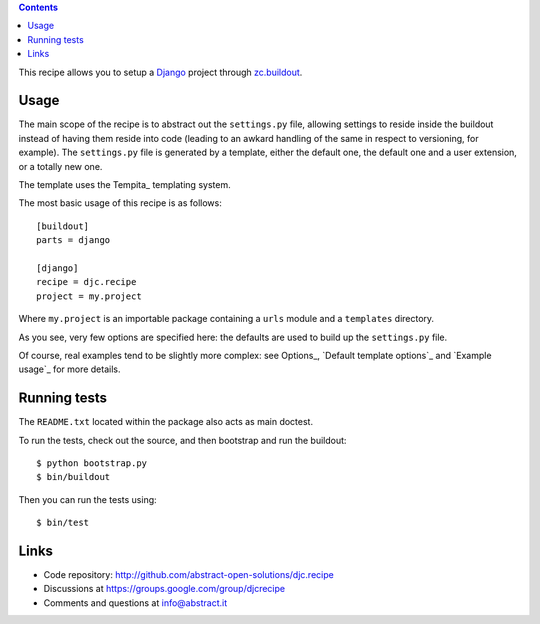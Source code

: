 .. contents::

This recipe allows you to setup a Django_ project through `zc.buildout`_.

Usage
*****

The main scope of the recipe is to abstract out the ``settings.py`` file,
allowing settings to reside inside the buildout instead of having them reside
into code (leading to an awkard handling of the same in respect to versioning,
for example). The ``settings.py`` file is generated by a template, either the
default one, the default one and a user extension, or a totally new one.

The template uses the Tempita_ templating system.

The most basic usage of this recipe is as follows: ::

    [buildout]
    parts = django

    [django]
    recipe = djc.recipe
    project = my.project

Where ``my.project`` is an importable package containing a ``urls`` module and
a ``templates`` directory.

As you see, very few options are specified here: the defaults are used to build
up the ``settings.py`` file.

Of course, real examples tend to be slightly more complex: see Options_,
`Default template options`_ and `Example usage`_ for more details.

Running tests
*************

The ``README.txt`` located within the package also acts as main doctest.

To run the tests, check out the source, and then bootstrap and run the buildout::

    $ python bootstrap.py
    $ bin/buildout

Then you can run the tests using::

    $ bin/test

Links
*****

- Code repository: http://github.com/abstract-open-solutions/djc.recipe
- Discussions at https://groups.google.com/group/djcrecipe
- Comments and questions at info@abstract.it

.. _Django: http://www.djangoproject.com/
.. _`zc.buildout`: http://www.buildout.org/
.. _Satchmo: http://www.satchmoproject.com


